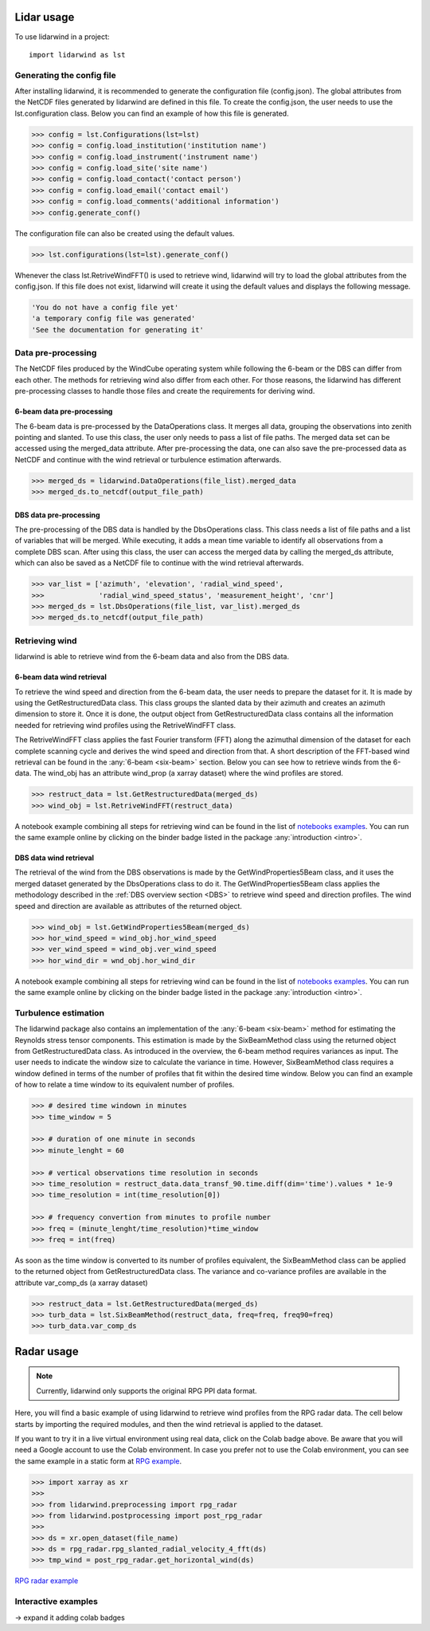 ===========
Lidar usage
===========

To use lidarwind in a project::

    import lidarwind as lst



--------------------------
Generating the config file
--------------------------


After installing lidarwind, it is recommended to generate the configuration file (config.json). The global attributes from the NetCDF files generated by lidarwind are defined in this file. To create the config.json, the user needs to use the lst.configuration class. Below you can find an example of how this file is generated.

.. code-block:: python

    >>> config = lst.Configurations(lst=lst)
    >>> config = config.load_institution('institution name')
    >>> config = config.load_instrument('instrument name')
    >>> config = config.load_site('site name')
    >>> config = config.load_contact('contact person')
    >>> config = config.load_email('contact email')
    >>> config = config.load_comments('additional information')
    >>> config.generate_conf()

The configuration file can also be created using the default values.

.. code-block:: python

    >>> lst.configurations(lst=lst).generate_conf()

Whenever the class lst.RetriveWindFFT() is used to retrieve wind, lidarwind will try to load the global attributes from the config.json. If this file does not exist, lidarwind will create it using the default values and displays the following message.

.. code-block:: python

    'You do not have a config file yet'
    'a temporary config file was generated'
    'See the documentation for generating it'



-------------------
Data pre-processing
-------------------


The NetCDF files produced by the WindCube operating system while following the 6-beam or the DBS can differ from each other. The methods for retrieving wind also differ from each other. For those reasons, the lidarwind has different pre-processing classes to handle those files and create the requirements for deriving wind.



6-beam data pre-processing
--------------------------


The 6-beam data is pre-processed by the DataOperations class. It merges all data, grouping the observations into zenith pointing and slanted. To use this class, the user only needs to pass a list of file paths. The merged data set can be accessed using the merged_data attribute. After pre-processing the data, one can also save the pre-processed data as NetCDF and continue with the wind retrieval or turbulence estimation afterwards.

.. code-block:: python

    >>> merged_ds = lidarwind.DataOperations(file_list).merged_data
    >>> merged_ds.to_netcdf(output_file_path)


DBS data pre-processing
--------------------------

The pre-processing of the DBS data is handled by the DbsOperations class. This class needs a list of file paths and a list of variables that will be merged. While executing, it adds a mean time variable to identify all observations from a complete DBS scan. After using this class, the user can access the merged data by calling the merged_ds attribute, which can also be saved as a NetCDF file to continue with the wind retrieval afterwards.


.. code-block:: python

    >>> var_list = ['azimuth', 'elevation', 'radial_wind_speed',
    >>>             'radial_wind_speed_status', 'measurement_height', 'cnr']
    >>> merged_ds = lst.DbsOperations(file_list, var_list).merged_ds
    >>> merged_ds.to_netcdf(output_file_path)


---------------
Retrieving wind
---------------

lidarwind is able to retrieve wind from the 6-beam data and also from the DBS data.

6-beam data wind retrieval
--------------------------

To retrieve the wind speed and direction from the 6-beam data, the user needs to prepare the dataset for it. It is made by using the GetRestructuredData class. This class groups the slanted data by their azimuth and creates an azimuth dimension to store it. Once it is done, the output object from GetRestructuredData class contains all the information needed for retrieving wind profiles using the RetriveWindFFT class.

The RetriveWindFFT class applies the fast Fourier transform (FFT) along the azimuthal dimension of the dataset for each complete scanning cycle and derives the wind speed and direction from that. A short description of the FFT-based wind retrieval can be found in the :any:`6-beam <six-beam>` section. Below you can see how to retrieve winds from the 6-data. The wind_obj has an attribute wind_prop (a xarray dataset) where the wind profiles are stored.


.. code-block:: python

    >>> restruct_data = lst.GetRestructuredData(merged_ds)
    >>> wind_obj = lst.RetriveWindFFT(restruct_data)


A notebook example combining all steps for retrieving wind can be found in the list of `notebooks examples <examples/merging_6beam_rendered.html>`_.  You can run the same example online by clicking on the binder badge listed in the package :any:`introduction <intro>`.


DBS data wind retrieval
-----------------------

The retrieval of the wind from the DBS observations is made by the GetWindProperties5Beam class, and it uses the merged dataset generated by the DbsOperations class to do it. The GetWindProperties5Beam class applies the methodology described in the :ref:`DBS overview section <DBS>` to retrieve wind speed and direction profiles. The wind speed and direction are available as attributes of the returned object.


.. code-block:: python

    >>> wind_obj = lst.GetWindProperties5Beam(merged_ds)
    >>> hor_wind_speed = wind_obj.hor_wind_speed
    >>> ver_wind_speed = wind_obj.ver_wind_speed
    >>> hor_wind_dir = wnd_obj.hor_wind_dir

A notebook example combining all steps for retrieving wind can be found in the list of `notebooks examples <examples/dbs_scans_rendered.html>`_.  You can run the same example online by clicking on the binder badge listed in the package :any:`introduction <intro>`.


---------------------
Turbulence estimation
---------------------

The lidarwind package also contains an implementation of the :any:`6-beam <six-beam>` method for estimating the Reynolds stress tensor components. This estimation is made by the SixBeamMethod class using the returned object from GetRestructuredData class. As introduced in the overview, the 6-beam method requires variances as input. The user needs to indicate the window size to calculate the variance in time. However, SixBeamMethod class requires a window defined in terms of the number of profiles that fit within the desired time window. Below you can find an example of how to relate a time window to its equivalent number of profiles.


.. code-block:: python

    >>> # desired time windown in minutes
    >>> time_window = 5

    >>> # duration of one minute in seconds
    >>> minute_lenght = 60

    >>> # vertical observations time resolution in seconds
    >>> time_resolution = restruct_data.data_transf_90.time.diff(dim='time').values * 1e-9
    >>> time_resolution = int(time_resolution[0])

    >>> # frequency convertion from minutes to profile number
    >>> freq = (minute_lenght/time_resolution)*time_window
    >>> freq = int(freq)


As soon as the time window is converted to its number of profiles equivalent, the SixBeamMethod class can be applied to the returned object from GetRestructuredData class. The variance and co-variance profiles are available in the attribute var_comp_ds (a xarray dataset)


.. code-block:: python

    >>> restruct_data = lst.GetRestructuredData(merged_ds)
    >>> turb_data = lst.SixBeamMethod(restruct_data, freq=freq, freq90=freq)
    >>> turb_data.var_comp_ds


===========
Radar usage
===========

.. image:: https://colab.research.google.com/assets/colab-badge.svg
   :target: https://colab.research.google.com/github/jdiasn/lidarwind/blob/refactor/rpg_sphinx_doc/docs/examples/lidarwind_4_rpg_radar_serial.ipynb

.. _rpg_usage:

.. note::
    Currently, lidarwind only supports the original RPG PPI data format.

Here, you will find a basic example of using lidarwind to retrieve wind profiles from the RPG radar data. The cell below starts by importing the required modules, and then the wind retrieval is applied to the dataset.

If you want to try it in a live virtual environment using real data, click on the Colab badge above. Be aware that you will need a Google account to use the Colab environment. In case you prefer not to use the Colab environment, you can see the same example in a static form at `RPG example <examples/lidarwind_4_rpg_radar_serial.html>`_.

.. code-block:: python

    >>> import xarray as xr
    >>>
    >>> from lidarwind.preprocessing import rpg_radar
    >>> from lidarwind.postprocessing import post_rpg_radar
    >>>
    >>> ds = xr.open_dataset(file_name)
    >>> ds = rpg_radar.rpg_slanted_radial_velocity_4_fft(ds)
    >>> tmp_wind = post_rpg_radar.get_horizontal_wind(ds)


`RPG radar example <examples/lidarwind_4_rpg_radar_serial.html>`_

--------------------
Interactive examples
--------------------

-> expand it adding colab badges
